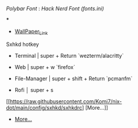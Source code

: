 [[Polybar Font]] : [[Hack Nerd Font (fonts.ini)]]


[[file:https://raw.githubusercontent.com/Komi7/resources/main/nixos-wall.png]] 

***

[[file:https://raw.githubusercontent.com/Komi7/resources/main/screenshot/nixos-full-screen.png]]


- [[https://github.com/Komi7/random-wallpaper/blob/main/wallhaven-we1d5r.png][WallPaper_Link]]


 
 
 
 Sxhkd hotkey
- Terminal | super + Return  `wezterm/alacritty`

- Web | super + w  `firefox`

- File-Manager | super + shift + Return `pcmanfm`

- Rofi  │ super + s

[[https://raw.githubusercontent.com/Komi7/nix-dot/main/config/sxhkd/sxhkdrc]
[More...]]


- [[https://github.com/Komi7/random-wallpaper/blob/main/wallhaven-we1d5r.png][More...]]
